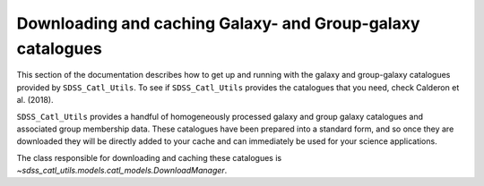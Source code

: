 .. _working_with_catalogues:

***********************************************************
Downloading and caching Galaxy- and Group-galaxy catalogues
***********************************************************

This section of the documentation describes how to get up
and running with the galaxy and group-galaxy catalogues
provided by ``SDSS_Catl_Utils``. To see if ``SDSS_Catl_Utils``
provides the catalogues that you need, check Calderon et al. (2018).

``SDSS_Catl_Utils`` provides a handful of homogeneously processed
galaxy and group galaxy catalogues and associated group membership
data. These catalogues have been prepared into a standard form,
and so once they are downloaded they will be directly added to your
cache and can immediately be used for your science applications.

The class responsible for downloading and caching these catalogues
is `~sdss_catl_utils.models.catl_models.DownloadManager`.